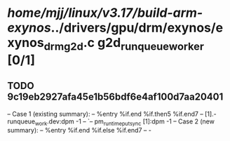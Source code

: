 #+TODO: TODO CHECK | BUG DUP
* /home/mjj/linux/v3.17/build-arm-exynos/../drivers/gpu/drm/exynos/exynos_drm_g2d.c g2d_runqueue_worker [0/1]
** TODO 9c19eb2927afa45e1b56bdf6e4af100d7aa20401
   -- Case 1 (existing summary):
   --     %entry %if.end %if.then5 %if.end7
   --         [1].-runqueue_work.dev:dpm -1
   --         `-- pm_runtime_put_sync [1]:dpm -1
   -- Case 2 (new summary):
   --     %entry %if.end %if.else %if.end7
   --         -
